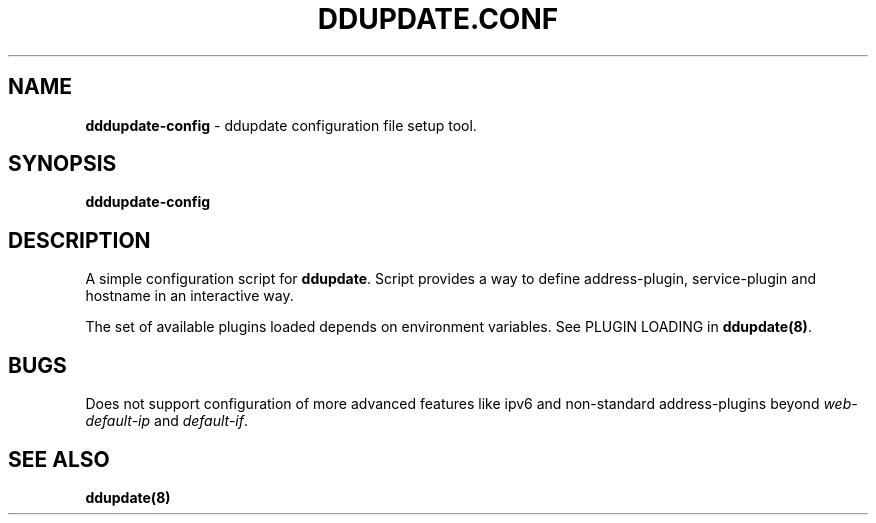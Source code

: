.TH DDUPDATE.CONF "8" "Last change: Jan 2018" "ddupdate-config" "System Administration Utilities"
.SH NAME
.P
\fBdddupdate-config\fR - ddupdate configuration file setup tool.

.SH SYNOPSIS
\fBdddupdate-config\fR

.SH DESCRIPTION
A simple configuration script for \fBddupdate\fR. Script provides a way
to define address-plugin, service-plugin and hostname in an interactive
way.
.P
The set of available plugins loaded depends on environment variables.
See PLUGIN LOADING in \fBddupdate(8)\fR.

.SH BUGS
Does not support  configuration of more advanced features like ipv6 and
non-standard address-plugins beyond \fIweb-default-ip\fR and \fIdefault-if\fR.

.SH SEE ALSO
.TP 4
.B ddupdate(8)

